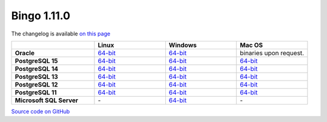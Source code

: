 Bingo 1.11.0
------------

The changelog is available `on this page <../../indigo/release-notes/indigo-1.11.0.html>`__

.. list-table:: 
   :header-rows: 1
   :stub-columns: 1
   :widths: 28 24 24 24

   * - 
     - |image0| Linux
     - |image1| Windows
     - |image2| Mac OS
   * - Oracle
     - `64-bit <https://lifescience.opensource.epam.com/downloads/bingo-1_11_0/bingo-oracle-linux-x86_64.zip>`__
     - `64-bit <https://lifescience.opensource.epam.com/downloads/bingo-1_11_0/bingo-oracle-windows-x86_64.zip>`__
     - binaries upon request.
   * - PostgreSQL 15
     - `64-bit <https://lifescience.opensource.epam.com/downloads/bingo-1_11_0/bingo-postgres-15-linux-x86_64.zip>`__
     - `64-bit <https://lifescience.opensource.epam.com/downloads/bingo-1_11_0/bingo-postgres-15-windows-x86_64.zip>`__
     - `64-bit <https://lifescience.opensource.epam.com/downloads/bingo-1_11_0/bingo-postgres-15-macos-x86_64.zip>`__  
   * - PostgreSQL 14
     - `64-bit <https://lifescience.opensource.epam.com/downloads/bingo-1_11_0/bingo-postgres-14-linux-x86_64.zip>`__
     - `64-bit <https://lifescience.opensource.epam.com/downloads/bingo-1_11_0/bingo-postgres-14-windows-x86_64.zip>`__
     - `64-bit <https://lifescience.opensource.epam.com/downloads/bingo-1_11_0/bingo-postgres-14-macos-x86_64.zip>`__  
   * - PostgreSQL 13
     - `64-bit <https://lifescience.opensource.epam.com/downloads/bingo-1_11_0/bingo-postgres-13-linux-x86_64.zip>`__
     - `64-bit <https://lifescience.opensource.epam.com/downloads/bingo-1_11_0/bingo-postgres-13-windows-x86_64.zip>`__
     - `64-bit <https://lifescience.opensource.epam.com/downloads/bingo-1_11_0/bingo-postgres-13-macos-x86_64.zip>`__
   * - PostgreSQL 12
     - `64-bit <https://lifescience.opensource.epam.com/downloads/bingo-1_11_0/bingo-postgres-12-linux-x86_64.zip>`__
     - `64-bit <https://lifescience.opensource.epam.com/downloads/bingo-1_11_0/bingo-postgres-12-windows-x86_64.zip>`__
     - `64-bit <https://lifescience.opensource.epam.com/downloads/bingo-1_11_0/bingo-postgres-12-macos-x86_64.zip>`__   
   * - PostgreSQL 11
     - `64-bit <https://lifescience.opensource.epam.com/downloads/bingo-1_11_0/bingo-postgres-11-linux-x86_64.zip>`__
     - `64-bit <https://lifescience.opensource.epam.com/downloads/bingo-1_11_0/bingo-postgres-11-windows-x86_64.zip>`__
     - `64-bit <https://lifescience.opensource.epam.com/downloads/bingo-1_11_0/bingo-postgres-11-macos-x86_64.zip>`__   
   * - Microsoft SQL Server
     - \-
     - `64-bit <https://lifescience.opensource.epam.com/downloads/bingo-1_11_0/bingo-sqlserver-windows-x86_64.zip>`__
     - \-

`Source code on GitHub <http://github.com/epam/indigo>`__


.. |image0| image:: ../../assets/Linux.png
.. |image1| image:: ../../assets/Windows.png
.. |image2| image:: ../../assets/AppleSZ.png
